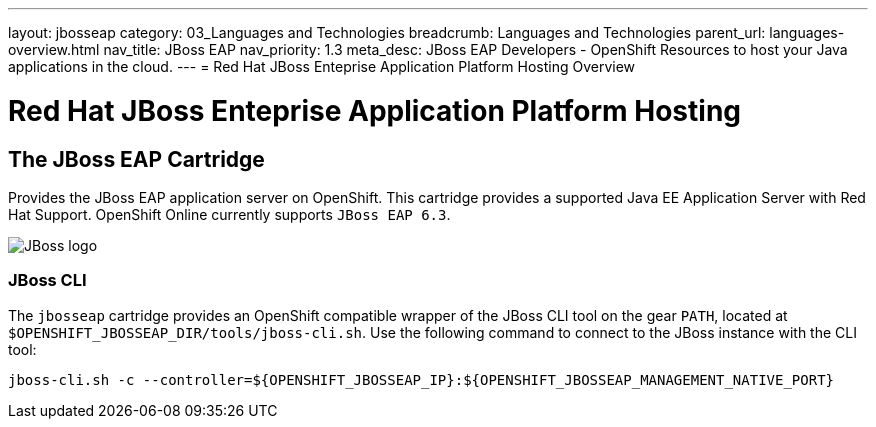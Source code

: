 ---
layout: jbosseap
category: 03_Languages and Technologies
breadcrumb: Languages and Technologies
parent_url: languages-overview.html
nav_title: JBoss EAP
nav_priority: 1.3
meta_desc: JBoss EAP Developers - OpenShift Resources to host your Java applications in the cloud.
---
= Red Hat JBoss Enteprise Application Platform Hosting Overview

[[top]]
[float]
= Red Hat JBoss Enteprise Application Platform Hosting

== The JBoss EAP Cartridge
[.lead]
Provides the JBoss EAP application server on OpenShift. This cartridge provides a supported Java EE Application Server with Red Hat Support.
OpenShift Online currently supports `JBoss EAP 6.3`.

image::jboss-logo.png[JBoss logo]






=== JBoss CLI
The `jbosseap` cartridge provides an OpenShift compatible wrapper of the JBoss CLI tool on the gear `PATH`, located at
`$OPENSHIFT_JBOSSEAP_DIR/tools/jboss-cli.sh`. Use the following command to connect to the JBoss instance with the
CLI tool:

[source]
--
jboss-cli.sh -c --controller=${OPENSHIFT_JBOSSEAP_IP}:${OPENSHIFT_JBOSSEAP_MANAGEMENT_NATIVE_PORT}
--

